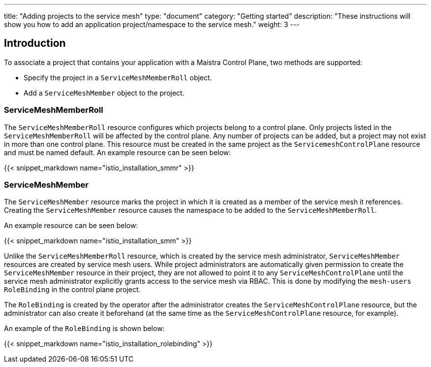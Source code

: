 ---
title: "Adding projects to the service mesh"
type: "document"
category: "Getting started"
description: "These instructions will show you how to add an application project/namespace to the service mesh."
weight: 3
---

== Introduction

To associate a project that contains your application with a Maistra Control Plane,
two methods are supported:

* Specify the project in a `ServiceMeshMemberRoll` object.
* Add a `ServiceMeshMember` object to the project.

=== ServiceMeshMemberRoll
The `ServiceMeshMemberRoll` resource configures which projects belong to a control plane.
Only projects listed in the `ServiceMeshMemberRoll` will be affected by the control plane.
Any number of projects can be added, but a project may not exist in more than one control plane.
This resource must be created in the same project as the `ServicemeshControlPlane` resource
and must be named default. An example resource can be seen below:

{{< snippet_markdown name="istio_installation_smmr" >}}

=== ServiceMeshMember
The `ServiceMeshMember` resource marks the project in which it is created as a
member of the service mesh it references. Creating the `ServiceMeshMember` resource
causes the namespace to be added to the `ServiceMeshMemberRoll`.

An example resource can be seen below:

{{< snippet_markdown name="istio_installation_smm" >}}

Unlike the `ServiceMeshMemberRoll` resource, which is created by the service mesh
administrator, `ServiceMeshMember` resources are created by service mesh users.
While project administrators are automatically given permission to create the
`ServiceMeshMember` resource in their project, they are not allowed to point it
to any `ServiceMeshControlPlane` until the service mesh administrator explicitly
grants access to the service mesh via RBAC. This is done by modifying the
`mesh-users` `RoleBinding` in the control plane project.

The `RoleBinding` is created by the operator after the administrator creates the
`ServiceMeshControlPlane` resource, but the administrator can also create
it beforehand (at the same time as the `ServiceMeshControlPlane` resource, for
example).

An example of the `RoleBinding` is shown below:

{{< snippet_markdown name="istio_installation_rolebinding" >}}



